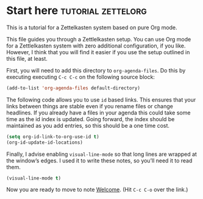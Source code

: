 * Start here                                         :tutorial:zettelorg:
:PROPERTIES:
:ID:       b9c8bf44-3980-4026-8737-cc546a166d31
:END:
This is a tutorial for a Zettelkasten system based on pure Org mode.

This file guides you through a Zettlelkasten setup. You can use Org mode for a Zettlelkasten system with zero additional configuration, if you like. However, I think that you will find it easier if you use the setup outlined in this file, at least.

First, you will need to add this directory to =org-agenda-files=. Do this by executing executing =C-c C-c= on the following source block:

#+begin_src emacs-lisp :results silent
(add-to-list 'org-agenda-files default-directory)
#+end_src

The following code allows you to use =id= based links. This ensures that your links between things are stable even if you rename files or change headlines. If you already have a files in your agenda this could take some time as the id index is updated. Going forward, the index should be maintained as you add entries, so this should be a one time cost.

#+begin_src emacs-lisp :results silent
(setq org-id-link-to-org-use-id t)
(org-id-update-id-locations)
#+end_src

Finally, I advise enabling =visual-line-mode= so that long lines are wrapped at the window’s edges. I used it to write these notes, so you’ll need it to read them.

#+begin_src emacs-lisp :results silent
(visual-line-mode t)
#+end_src

Now you are ready to move to note [[id:5fd0aee9-99dd-462d-844b-271939c96a43][Welcome]]. (Hit =C-c C-o= over the link.)
